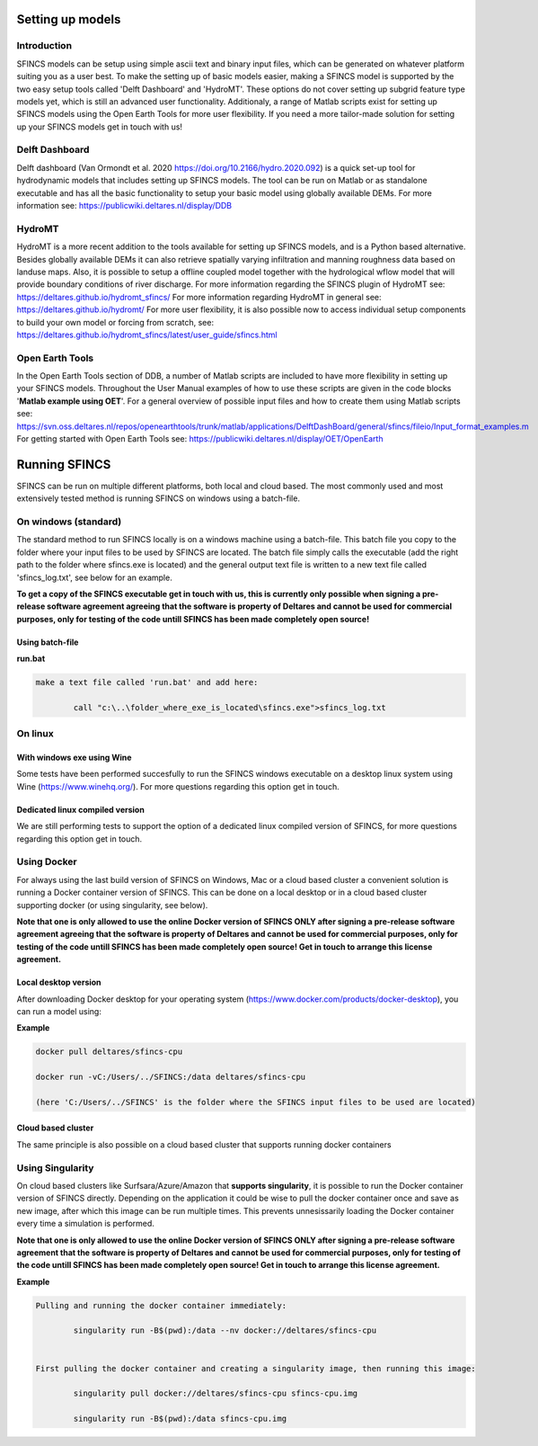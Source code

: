 Setting up models
=======

Introduction 
----------------------

SFINCS models can be setup using simple ascii text and binary input files, which can be generated on whatever platform suiting you as a user best.
To make the setting up of basic models easier, making a SFINCS model is supported by the two easy setup tools called 'Delft Dashboard' and 'HydroMT'.
These options do not cover setting up subgrid feature type models yet, which is still an advanced user functionality.
Additionaly, a range of Matlab scripts exist for setting up SFINCS models using the Open Earth Tools for more user flexibility.
If you need a more tailor-made solution for setting up your SFINCS models get in touch with us!

Delft Dashboard 
----------------------

Delft dashboard (Van Ormondt et al. 2020 https://doi.org/10.2166/hydro.2020.092) is a quick set-up tool for hydrodynamic models that includes setting up SFINCS models.
The tool can be run on Matlab or as standalone executable and has all the basic functionality to setup your basic model using globally available DEMs.
For more information see: https://publicwiki.deltares.nl/display/DDB

HydroMT 
----------------------

HydroMT is a more recent addition to the tools available for setting up SFINCS models, and is a Python based alternative.
Besides globally available DEMs it can also retrieve spatially varying infiltration and manning roughness data based on landuse maps.
Also, it is possible to setup a offline coupled model together with the hydrological wflow model that will provide boundary conditions of river discharge.
For more information regarding the SFINCS plugin of HydroMT see: https://deltares.github.io/hydromt_sfincs/
For more information regarding HydroMT in general see: https://deltares.github.io/hydromt/
For more user flexibility, it is also possible now to access individual setup components to build your own model or forcing from scratch, see: https://deltares.github.io/hydromt_sfincs/latest/user_guide/sfincs.html

Open Earth Tools
----------------------

In the Open Earth Tools section of DDB, a number of Matlab scripts are included to have more flexibility in setting up your SFINCS models.
Throughout the User Manual examples of how to use these scripts are given in the code blocks '**Matlab example using OET**'.
For a general overview of possible input files and how to create them using Matlab scripts see: https://svn.oss.deltares.nl/repos/openearthtools/trunk/matlab/applications/DelftDashBoard/general/sfincs/fileio/Input_format_examples.m
For getting started with Open Earth Tools see: https://publicwiki.deltares.nl/display/OET/OpenEarth

Running SFINCS
=======

SFINCS can be run on multiple different platforms, both local and cloud based.
The most commonly used and most extensively tested method is running SFINCS on windows using a batch-file.

On windows (standard)
----------------------

The standard method to run SFINCS locally is on a windows machine using a batch-file.
This batch file you copy to the folder where your input files to be used by SFINCS are located.
The batch file simply calls the executable (add the right path to the folder where sfincs.exe is located) and the general output text file is written to a new text file called 'sfincs_log.txt', see below for an example.

**To get a copy of the SFINCS executable get in touch with us, this is currently only possible when signing a pre-release software agreement agreeing that the software is property of Deltares and cannot be used for commercial purposes, only for testing of the code untill SFINCS has been made completely open source!**

Using batch-file
^^^^^^^^^

**run.bat**

.. code-block:: text	
	
	make a text file called 'run.bat' and add here:
	
		call "c:\..\folder_where_exe_is_located\sfincs.exe">sfincs_log.txt	
	
On linux 
----------------------

With windows exe using Wine
^^^^^^^^^

Some tests have been performed succesfully to run the SFINCS windows executable on a desktop linux system using Wine (https://www.winehq.org/).
For more questions regarding this option get in touch.


Dedicated linux compiled version
^^^^^^^^^

We are still performing tests to support the option of a dedicated linux compiled version of SFINCS, for more questions regarding this option get in touch.


Using Docker
----------------------

For always using the last build version of SFINCS on Windows, Mac or a cloud based cluster a convenient solution is running a Docker container version of SFINCS.
This can be done on a local desktop or in a cloud based cluster supporting docker (or using singularity, see below).

**Note that one is only allowed to use the online Docker version of SFINCS ONLY after signing a pre-release software agreement agreeing that the software is property of Deltares and cannot be used for commercial purposes, only for testing of the code untill SFINCS has been made completely open source! Get in touch to arrange this license agreement.**

Local desktop version
^^^^^^^^^

After downloading Docker desktop for your operating system (https://www.docker.com/products/docker-desktop), you can run a model using:

**Example**

.. code-block:: text

	docker pull deltares/sfincs-cpu

	docker run -vC:/Users/../SFINCS:/data deltares/sfincs-cpu

	(here 'C:/Users/../SFINCS' is the folder where the SFINCS input files to be used are located)

Cloud based cluster
^^^^^^^^^

The same principle is also possible on a cloud based cluster that supports running docker containers

Using Singularity
----------------------

On cloud based clusters like Surfsara/Azure/Amazon that **supports singularity**, it is possible to run the Docker container version of SFINCS directly.
Depending on the application it could be wise to pull the docker container once and save as new image, after which this image can be run multiple times.
This prevents unnesissarily loading the Docker container every time a simulation is performed.

**Note that one is only allowed to use the online Docker version of SFINCS ONLY after signing a pre-release software agreement that the software is property of Deltares and cannot be used for commercial purposes, only for testing of the code untill SFINCS has been made completely open source! Get in touch to arrange this license agreement.**

**Example**

.. code-block:: text	
	
	Pulling and running the docker container immediately:
	
		singularity run -B$(pwd):/data --nv docker://deltares/sfincs-cpu

	
	First pulling the docker container and creating a singularity image, then running this image:
	
		singularity pull docker://deltares/sfincs-cpu sfincs-cpu.img

		singularity run -B$(pwd):/data sfincs-cpu.img
	